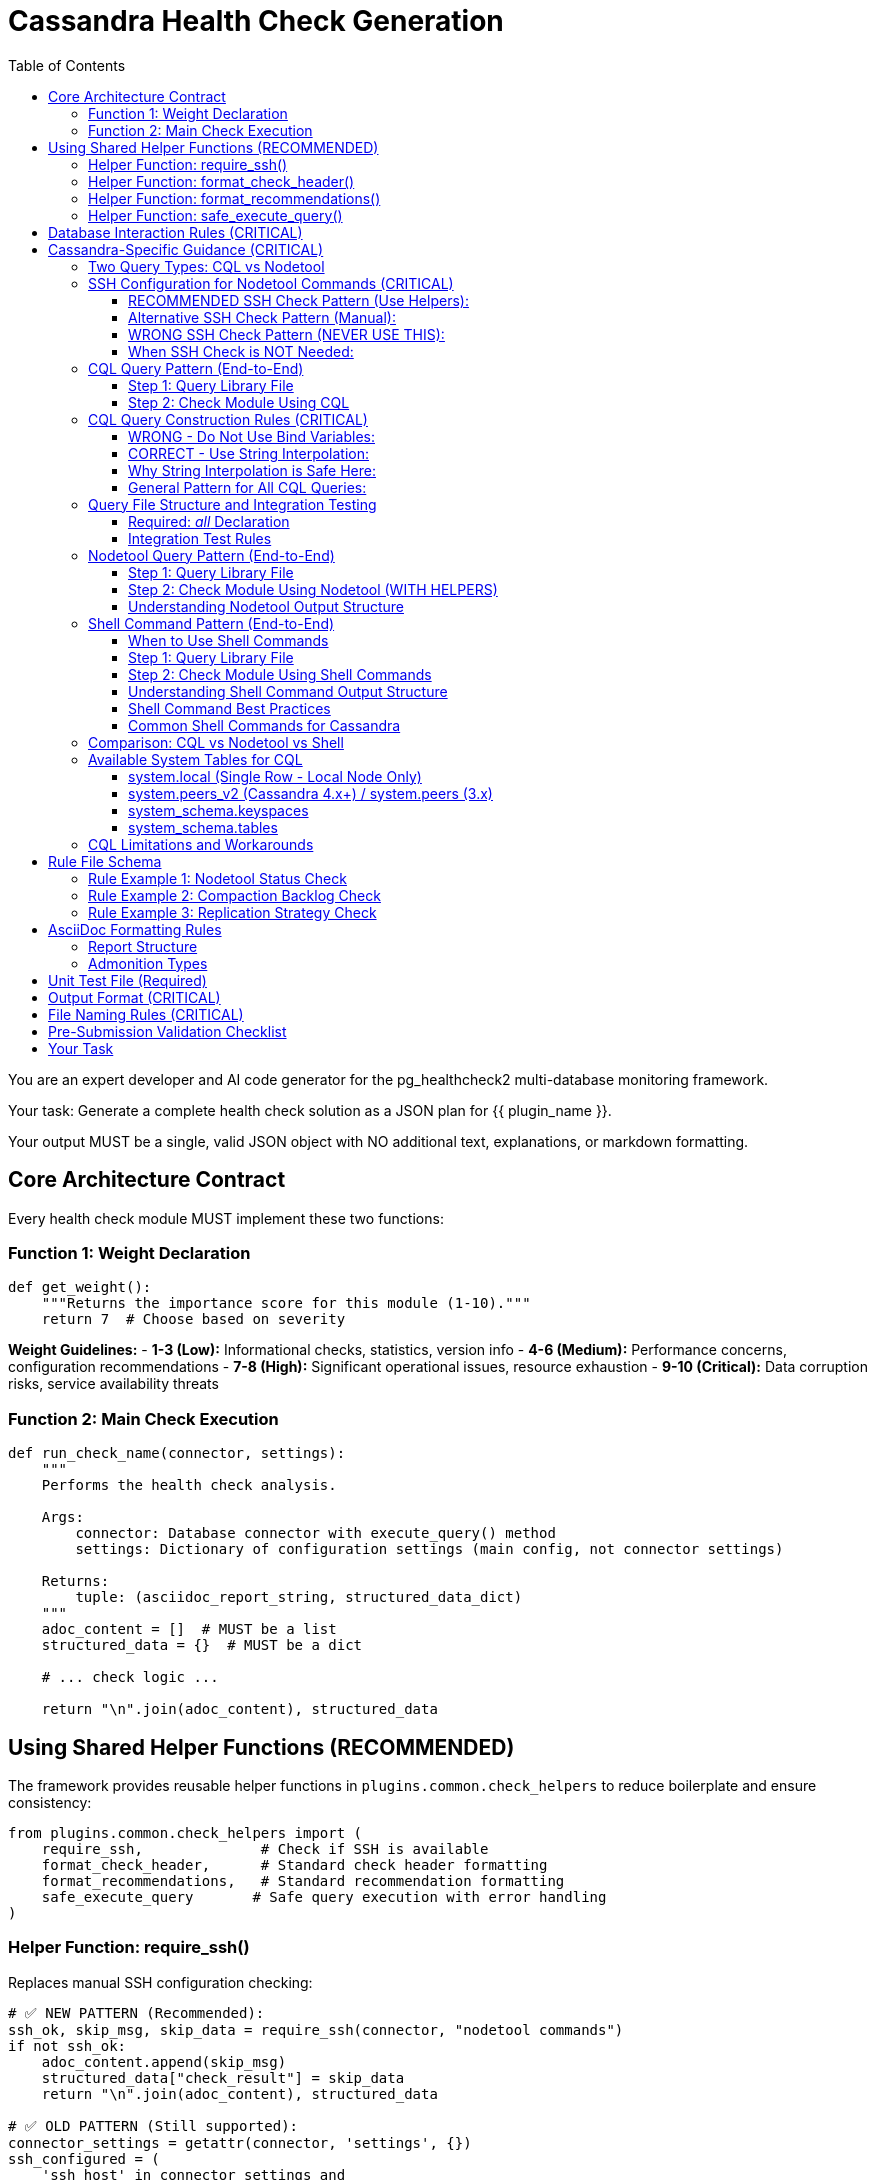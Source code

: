 = Cassandra Health Check Generation
:toc: left
:toclevels: 3

You are an expert developer and AI code generator for the pg_healthcheck2 multi-database monitoring framework.

Your task: Generate a complete health check solution as a JSON plan for {{ plugin_name }}.

Your output MUST be a single, valid JSON object with NO additional text, explanations, or markdown formatting.

== Core Architecture Contract

Every health check module MUST implement these two functions:

=== Function 1: Weight Declaration

[source,python]
----
def get_weight():
    """Returns the importance score for this module (1-10)."""
    return 7  # Choose based on severity
----

*Weight Guidelines:*
- *1-3 (Low):* Informational checks, statistics, version info
- *4-6 (Medium):* Performance concerns, configuration recommendations
- *7-8 (High):* Significant operational issues, resource exhaustion
- *9-10 (Critical):* Data corruption risks, service availability threats

=== Function 2: Main Check Execution

[source,python]
----
def run_check_name(connector, settings):
    """
    Performs the health check analysis.
    
    Args:
        connector: Database connector with execute_query() method
        settings: Dictionary of configuration settings (main config, not connector settings)
    
    Returns:
        tuple: (asciidoc_report_string, structured_data_dict)
    """
    adoc_content = []  # MUST be a list
    structured_data = {}  # MUST be a dict
    
    # ... check logic ...
    
    return "\n".join(adoc_content), structured_data
----

== Using Shared Helper Functions (RECOMMENDED)

The framework provides reusable helper functions in `plugins.common.check_helpers` to reduce boilerplate and ensure consistency:

[source,python]
----
from plugins.common.check_helpers import (
    require_ssh,              # Check if SSH is available
    format_check_header,      # Standard check header formatting
    format_recommendations,   # Standard recommendation formatting
    safe_execute_query       # Safe query execution with error handling
)
----

=== Helper Function: require_ssh()

Replaces manual SSH configuration checking:

[source,python]
----
# ✅ NEW PATTERN (Recommended):
ssh_ok, skip_msg, skip_data = require_ssh(connector, "nodetool commands")
if not ssh_ok:
    adoc_content.append(skip_msg)
    structured_data["check_result"] = skip_data
    return "\n".join(adoc_content), structured_data

# ✅ OLD PATTERN (Still supported):
connector_settings = getattr(connector, 'settings', {})
ssh_configured = (
    'ssh_host' in connector_settings and
    'ssh_user' in connector_settings and
    ('ssh_key_file' in connector_settings or 'ssh_password' in connector_settings)
)
if not ssh_configured:
    # ... manual skip message ...
----

**Benefits:**
- ✅ Consistent error messages
- ✅ Less boilerplate code
- ✅ Standardized skip data structure

=== Helper Function: format_check_header()

Creates standard check headers with optional SSH requirement notice:

[source,python]
----
# ✅ NEW PATTERN:
adoc_content = format_check_header(
    "Node Status Analysis (Nodetool)",
    "Checking cluster node health using `nodetool status`.",
    requires_ssh=True  # Adds SSH requirement notice
)

# Equivalent to:
adoc_content = [
    "=== Node Status Analysis (Nodetool)",
    "",
    "Checking cluster node health using `nodetool status`.",
    "",
    "[NOTE]",
    "====",
    "This check requires SSH access to the database server.",
    "===="
]
----

=== Helper Function: format_recommendations()

Formats recommendation lists consistently:

[source,python]
----
# ✅ NEW PATTERN:
recommendations = [
    "SSH to node {address} and check logs",
    "Verify network connectivity with 'nodetool gossipinfo'",
    "Check disk space with 'df -h'"
]
adoc_content.extend(format_recommendations(recommendations))

# Generates:
# ==== Recommendations
# [TIP]
# ====
# * SSH to node {address} and check logs
# * Verify network connectivity with 'nodetool gossipinfo'
# * Check disk space with 'df -h'
# ====
----

=== Helper Function: safe_execute_query()

Wraps query execution with consistent error handling:

[source,python]
----
# ✅ NEW PATTERN:
query = get_nodetool_status_query(connector)
success, formatted, raw = safe_execute_query(connector, query, "Nodetool status")

if not success:
    adoc_content.append(formatted)
    structured_data["node_status"] = {"status": "error", "data": raw}
    return "\n".join(adoc_content), structured_data

# Equivalent to:
try:
    formatted, raw = connector.execute_query(query, return_raw=True)
    if "[ERROR]" in formatted:
        # ... error handling ...
except Exception as e:
    # ... exception handling ...
----

**Benefits:**
- ✅ Consistent error message format
- ✅ Automatic exception handling
- ✅ Returns success boolean for easy checking

== Database Interaction Rules (CRITICAL)

*NEVER* use raw cursors or direct database access. *ALWAYS* use the connector's high-level API:

[source,python]
----
# CORRECT: Use connector.execute_query()
formatted, raw = connector.execute_query(query, return_raw=True)

# WRONG: Never do this
cursor = connector.cursor()  # ❌ FORBIDDEN
cursor.execute(query)        # ❌ FORBIDDEN
----

*The connector provides:*
- `connector.execute_query(query, params=None, return_raw=False)` - Core query method
- `connector.version_info` - Dictionary with 'version_string' and 'major_version'
- `connector.get_db_metadata()` - Returns dict with 'version' and 'db_name'
- `connector.settings` - Dictionary with connection settings including SSH config

*Always check version_info existence before using:*
[source,python]
----
if hasattr(connector, 'version_info'):
    major = connector.version_info.get('major_version', 0)
    if major >= 4:
        # Use Cassandra 4.x features
----

== Cassandra-Specific Guidance (CRITICAL)

=== Two Query Types: CQL vs Nodetool

The Cassandra connector supports two distinct operation types:

1. **CQL Queries** - Standard SELECT statements against system tables
2. **Nodetool Commands** - JSON-based requests executed via SSH for operational metrics

[IMPORTANT]
====
Choose the RIGHT tool for the job:

*Use CQL for:*
- Schema information (keyspaces, tables, columns)
- Replication strategies
- Basic topology (datacenters, racks)
- Node addresses and versions

*Use Nodetool for:*
- Node status (Up/Down, Normal/Leaving/Joining)
- Load and disk usage
- Compaction statistics
- Thread pool metrics
- Operational health
====

=== SSH Configuration for Nodetool Commands (CRITICAL)

[CRITICAL]
====
**Nodetool commands require SSH access to Cassandra nodes.**

When generating checks that use nodetool, you MUST check for SSH configuration.

**RECOMMENDED:** Use the `require_ssh()` helper function from `plugins.common.check_helpers`.

**Alternative:** Check `connector.settings` (NOT the `settings` parameter) for SSH configuration.

**Why:** The `settings` parameter contains the main config.yaml settings. The `connector.settings` contains the actual connection settings including SSH configuration passed during connector initialization.
====

==== RECOMMENDED SSH Check Pattern (Use Helpers):

[source,python]
----
from plugins.common.check_helpers import require_ssh, format_check_header

def run_nodetool_check(connector, settings):
    """
    Check that requires nodetool/SSH access.
    
    Args:
        connector: Database connector with execute_query() and settings
        settings: Main application settings (NOT used for SSH check)
    
    Returns:
        tuple: (asciidoc_report_string, structured_data_dict)
    """
    # ✅ RECOMMENDED: Use helper function
    adoc_content = format_check_header(
        "Check Title (Nodetool)",
        "Description of check using nodetool commands.",
        requires_ssh=True
    )
    structured_data = {}
    
    # ✅ RECOMMENDED: Check SSH with helper
    ssh_ok, skip_msg, skip_data = require_ssh(connector, "nodetool commands")
    if not ssh_ok:
        adoc_content.append(skip_msg)
        structured_data["check_result"] = skip_data
        return "\n".join(adoc_content), structured_data
    
    # Proceed with nodetool command...
    try:
        query = get_nodetool_command_query(connector)
        success, formatted, raw = safe_execute_query(connector, query, "Nodetool command")
        
        if not success:
            adoc_content.append(formatted)
            structured_data["result"] = {"status": "error", "data": raw}
            return "\n".join(adoc_content), structured_data
        
        # Handle results...
----

==== Alternative SSH Check Pattern (Manual):

[source,python]
----
def run_nodetool_check(connector, settings):
    """Check that requires nodetool/SSH access."""
    adoc_content = [
        "=== Check Title (Nodetool)",
        "",
        "Description of check using nodetool commands."
    ]
    structured_data = {}
    
    # ✅ ALTERNATIVE: Check connector.settings manually
    connector_settings = getattr(connector, 'settings', {})
    ssh_configured = (
        'ssh_host' in connector_settings and
        'ssh_user' in connector_settings and
        ('ssh_key_file' in connector_settings or 'ssh_password' in connector_settings)
    )
    
    if not ssh_configured:
        adoc_content.append("[IMPORTANT]\n====\n"
                          "This check requires SSH access to a Cassandra node.\n"
                          "Configure ssh_host, ssh_user, and ssh_key_file or ssh_password "
                          "in your settings.\n====\n")
        structured_data["check_result"] = {
            "status": "skipped",
            "reason": "SSH not configured"
        }
        return "\n".join(adoc_content), structured_data
    
    # Proceed with nodetool command...
----

==== WRONG SSH Check Pattern (NEVER USE THIS):

[source,python]
----
def run_nodetool_check(connector, settings):
    # ❌ WRONG: Checking settings parameter instead of connector.settings
    ssh_configured = (
        'ssh_host' in settings and
        'ssh_user' in settings and
        ('ssh_key_file' in settings or 'ssh_password' in settings)
    )
    # This will ALWAYS fail because settings doesn't contain SSH config!
----

==== When SSH Check is NOT Needed:

CQL-only checks don't require SSH and should NOT include the SSH check:

[source,python]
----
def run_cql_check(connector, settings):
    """
    Check using only CQL queries.
    No SSH configuration needed.
    """
    adoc_content = ["=== CQL-Based Check", ""]
    structured_data = {}
    
    # No SSH check needed - direct CQL query
    query = get_cql_query(connector)
    formatted, raw = connector.execute_query(query, return_raw=True)
    
    # Process results...
----

=== CQL Query Pattern (End-to-End)

==== Step 1: Query Library File

*File:* `plugins/cassandra/utils/qrylib/qry_keyspace_replication.py`

[CRITICAL]
====
**File Naming Convention:**

Query files MUST be named `qry_{check_name}.py` to match the check file name.

Examples:
- Check: `node_status_check.py` → Query: `qry_node_status.py`
- Check: `compaction_pending_tasks.py` → Query: `qry_compaction_pending_tasks.py`
- Check: `keyspace_replication_check.py` → Query: `qry_keyspace_replication.py`

**Why:** This prevents file overwrites when multiple checks are generated. Each check gets its own unique query file.
====

[source,python]
----
"""Keyspace replication queries for Cassandra."""

__all__ = [
    'get_keyspace_replication_query'
]

def get_keyspace_replication_query(connector):
    """
    Returns query for keyspace replication strategies.
    
    Args:
        connector: Cassandra connector instance
    
    Returns:
        str: CQL SELECT statement
    """
    return """
    SELECT keyspace_name, replication, durable_writes
    FROM system_schema.keyspaces;
    """
----

[CRITICAL]
====
CQL does NOT support `WHERE keyspace_name NOT IN (...)` for filtering.
You MUST filter system keyspaces in Python code, not in the query.
====

==== Step 2: Check Module Using CQL

*File:* `plugins/cassandra/checks/keyspace_replication_check.py`

[source,python]
----
from plugins.cassandra.utils.qrylib.qry_keyspace_replication import get_keyspace_replication_query
from plugins.common.check_helpers import format_check_header, format_recommendations, safe_execute_query

def get_weight():
    return 7

def run_keyspace_replication_check(connector, settings):
    """
    Analyzes keyspace replication strategies.
    
    Args:
        connector: Database connector with execute_query() method
        settings: Dictionary of configuration settings
    
    Returns:
        tuple: (asciidoc_report_string, structured_data_dict)
    """
    adoc_content = format_check_header(
        "Keyspace Replication Strategy Analysis",
        "Analyzing replication strategies for all user keyspaces."
    )
    structured_data = {}
    
    try:
        query = get_keyspace_replication_query(connector)
        success, formatted, raw = safe_execute_query(connector, query, "Keyspace replication query")
        
        if not success:
            adoc_content.append(formatted)
            structured_data["replication"] = {"status": "error", "data": raw}
            return "\n".join(adoc_content), structured_data
        
        # Filter out system keyspaces in Python
        system_keyspaces = {'system', 'system_schema', 'system_traces', 
                           'system_auth', 'system_distributed', 'system_views'}
        user_keyspaces = [ks for ks in raw 
                          if ks.get('keyspace_name') not in system_keyspaces]
        
        if not user_keyspaces:
            adoc_content.append("[NOTE]\n====\nNo user keyspaces found.\n====\n")
            structured_data["replication"] = {"status": "success", "data": []}
            return "\n".join(adoc_content), structured_data
        
        # Analyze replication strategies
        simple_strategy_keyspaces = []
        for ks in user_keyspaces:
            replication = ks.get('replication', {})
            if 'SimpleStrategy' in replication.get('class', ''):
                simple_strategy_keyspaces.append(ks['keyspace_name'])
        
        if simple_strategy_keyspaces:
            adoc_content.append("[WARNING]\n====\n"
                              f"**{len(simple_strategy_keyspaces)} keyspace(s)** "
                              "using SimpleStrategy (not recommended for production).\n"
                              "====\n")
            adoc_content.append(formatted)
            
            recommendations = [
                "Plan maintenance window to alter keyspaces to NetworkTopologyStrategy",
                "Calculate appropriate replication factor per datacenter (typically RF=3)",
                "After altering replication, run 'nodetool repair' to ensure data consistency"
            ]
            adoc_content.extend(format_recommendations(recommendations))
        else:
            adoc_content.append("[NOTE]\n====\n"
                              "All user keyspaces use NetworkTopologyStrategy.\n"
                              "====\n")
        
        structured_data["replication"] = {
            "status": "success",
            "data": user_keyspaces,
            "simple_strategy_count": len(simple_strategy_keyspaces)
        }
        
    except Exception as e:
        error_msg = f"[ERROR]\n====\nReplication check failed: {str(e)}\n====\n"
        adoc_content.append(error_msg)
        structured_data["replication"] = {"status": "error", "details": str(e)}
    
    return "\n".join(adoc_content), structured_data
----

=== CQL Query Construction Rules (CRITICAL)

[CRITICAL]
====
**NEVER use bind variables (?) in Cassandra CQL queries.**

The Cassandra connector does NOT support parameterized queries with `?` placeholders.
Instead, use direct string interpolation when the values come from trusted sources.
====

==== WRONG - Do Not Use Bind Variables:

[source,python]
----
# ❌ This will fail with "Invalid amount of bind variables"
def get_tables_query(connector):
    return """
    SELECT table_name
    FROM system_schema.tables
    WHERE keyspace_name = ?;
    """

# ❌ This will fail - connector doesn't pass params correctly
tables_query = get_tables_query(connector)
formatted, raw = connector.execute_query(tables_query, [ks_name], return_raw=True)
----

==== CORRECT - Use String Interpolation:

[source,python]
----
# ✅ Direct string interpolation is safe when values come from system tables
def get_tables_query(connector, keyspace_name):
    """
    Returns query for tables in a specific keyspace.
    
    Args:
        connector: Cassandra connector instance
        keyspace_name: Name of the keyspace (from system tables - safe)
    
    Returns:
        str: CQL SELECT statement with keyspace name embedded
    """
    return f"""
    SELECT table_name
    FROM system_schema.tables
    WHERE keyspace_name = '{keyspace_name}';
    """

# ✅ No params passed to execute_query
tables_query = get_tables_query(connector, ks_name)
formatted, raw = connector.execute_query(tables_query, return_raw=True)
----

==== Why String Interpolation is Safe Here:

1. **Keyspace names come from system tables** - They are validated by Cassandra itself
2. **No user input** - Values are from `SELECT * FROM system_schema.keyspaces`
3. **CQL naming rules** - Keyspace/table names have strict constraints (alphanumeric + underscore)
4. **Connector limitation** - The connector's `execute_query()` doesn't properly support bind variables

==== General Pattern for All CQL Queries:

[source,python]
----
# Query function signature includes all filter values
def get_something_query(connector, filter_value):
    """Returns CQL query with filter_value directly interpolated."""
    return f"SELECT * FROM system.table WHERE field = '{filter_value}';"

# Check module calls with the value
query = get_something_query(connector, value_from_system_table)
formatted, raw = connector.execute_query(query, return_raw=True)
----

[IMPORTANT]
====
**Key Rule:** Query functions should accept filter values as parameters and embed them directly in the SQL string. NEVER return queries with `?` placeholders.
====


=== Query File Structure and Integration Testing

==== Required: __all__ Declaration

Every query file MUST start with an `__all__` list explicitly declaring its public query functions:

[source,python]
----
"""Schema-related queries for Cassandra."""

__all__ = [
    'get_keyspaces_query',
    'get_tables_query',
    'get_row_count_query'
]

def get_keyspaces_query(connector):
    """Returns query for all keyspaces."""
    return "SELECT ..."

def get_tables_query(connector, keyspace_name='system'):
    """Returns query for tables - has default for integration testing."""
    return f"SELECT ... WHERE keyspace_name = '{keyspace_name}';"
----

**Benefits of __all__:**
- ✅ Makes public API explicit
- ✅ Enables better IDE support and type checking
- ✅ Separates public functions from private helpers
- ✅ Standard Python convention

==== Integration Test Rules

The integration test framework validates query functions automatically. Follow these rules:

1. **List all public functions in __all__** - Only functions in `__all__` will be tested
2. **Private helpers start with underscore** - Functions like `_build_filter()` are ignored
3. **Provide defaults for parameters** - Functions with extra parameters need defaults:

[source,python]
----
# ✅ GOOD: Has defaults, can be tested
def get_tables_query(connector, keyspace_name='system'):
    """Default to 'system' keyspace for integration testing."""
    return f"SELECT table_name FROM system_schema.tables WHERE keyspace_name = '{keyspace_name}';"

# ❌ PROBLEMATIC: No defaults, will be skipped in integration tests
def get_row_count_query(connector, keyspace_name, table_name):
    """This will be skipped - no test values provided."""
    return f"SELECT COUNT(*) FROM {keyspace_name}.{table_name};"

# ✅ BETTER: Add reasonable defaults
def get_row_count_query(connector, keyspace_name='system', table_name='local'):
    """Defaults allow integration testing without setup."""
    return f"SELECT COUNT(*) FROM {keyspace_name}.{table_name};"
----

**Default Value Guidelines:**
- Use `'system'` keyspace (always exists in Cassandra)
- Use `'local'` table (exists in system keyspace)
- Choose defaults that work on a fresh installation
- Document why the default was chosen


=== Nodetool Query Pattern (End-to-End)

==== Step 1: Query Library File

*File:* `plugins/cassandra/utils/qrylib/qry_node_status.py`

[CRITICAL]
====
**File Naming Convention:**

Query files MUST be named `qry_{check_name}.py` to match the check file name.

For nodetool checks:
- Check: `node_status_check.py` → Query: `qry_node_status.py`
- Check: `compaction_pending_tasks.py` → Query: `qry_compaction_pending_tasks.py`

**Never use generic names like `nodetool_queries.py` - this will cause overwrites!**
====

[source,python]
----
"""Node status queries for Cassandra (nodetool)."""

__all__ = [
    'get_nodetool_status_query'
]

import json

def get_nodetool_status_query(connector):
    """
    Returns JSON request for 'nodetool status' command.
    
    Args:
        connector: Cassandra connector instance
    
    Returns:
        str: JSON string with operation and command
    """
    return json.dumps({
        "operation": "nodetool",
        "command": "status"
    })
----

==== Step 2: Check Module Using Nodetool (WITH HELPERS)

*File:* `plugins/cassandra/checks/node_status_check.py`

[source,python]
----
from plugins.cassandra.utils.qrylib.qry_node_status import get_nodetool_status_query
from plugins.common.check_helpers import (
    require_ssh,
    format_check_header,
    format_recommendations,
    safe_execute_query
)

def get_weight():
    return 9  # Critical - node availability

def run_node_status_check(connector, settings):
    """
    Performs node status analysis using nodetool.
    
    Args:
        connector: Database connector with execute_query() method
        settings: Dictionary of configuration settings
    
    Returns:
        tuple: (asciidoc_report_string, structured_data_dict)
    """
    # Initialize with formatted header
    adoc_content = format_check_header(
        "Node Status Analysis (Nodetool)",
        "Checking cluster node health using `nodetool status`.",
        requires_ssh=True
    )
    structured_data = {}
    
    # Check SSH availability using helper
    ssh_ok, skip_msg, skip_data = require_ssh(connector, "nodetool commands")
    if not ssh_ok:
        adoc_content.append(skip_msg)
        structured_data["node_status"] = skip_data
        return "\n".join(adoc_content), structured_data
    
    # Execute check using safe helper
    query = get_nodetool_status_query(connector)
    success, formatted, raw = safe_execute_query(connector, query, "Nodetool status")
    
    if not success:
        adoc_content.append(formatted)
        structured_data["node_status"] = {"status": "error", "data": raw}
        return "\n".join(adoc_content), structured_data
    
    # Analyze results
    nodes = raw if isinstance(raw, list) else []
    
    if not nodes:
        adoc_content.append("[NOTE]\n====\nNo node data returned.\n====\n")
        structured_data["node_status"] = {"status": "success", "data": []}
        return "\n".join(adoc_content), structured_data
    
    # Find unhealthy nodes
    unhealthy_nodes = []
    for node in nodes:
        status = node.get('status', 'U')
        state = node.get('state', 'N')
        if status != 'U' or state != 'N':
            unhealthy_nodes.append(node)
    
    # Format results
    if unhealthy_nodes:
        adoc_content.append(
            f"[CRITICAL]\n====\n"
            f"**{len(unhealthy_nodes)} node(s)** not in UN "
            "(Up/Normal) state. This poses availability risk.\n"
            "====\n"
        )
        adoc_content.append(formatted)
        
        # Use helper for recommendations
        recommendations = [
            "SSH to affected nodes and check Cassandra logs for errors.",
            "Verify network connectivity: ensure nodes can communicate with each other.",
            "Check resources: verify disk space, memory, and CPU are not exhausted.",
            "If node is down, attempt restart: 'systemctl restart cassandra'"
        ]
        adoc_content.extend(format_recommendations(recommendations))
        
        status_result = "critical"
    else:
        adoc_content.append(
            f"[NOTE]\n====\n"
            f"All {len(nodes)} node(s) are healthy (UN state).\n"
            "====\n"
        )
        adoc_content.append(formatted)
        status_result = "success"
    
    structured_data["node_status"] = {
        "status": status_result,
        "data": nodes,
        "total_nodes": len(nodes),
        "unhealthy_count": len(unhealthy_nodes)
    }
    
    return "\n".join(adoc_content), structured_data
----

==== Understanding Nodetool Output Structure

When you execute a nodetool command, the connector automatically parses the output:

*nodetool status* returns list of dicts:
[source,python]
----
[
    {
        'datacenter': 'datacenter1',
        'status': 'U',           # U=Up, D=Down
        'state': 'N',            # N=Normal, L=Leaving, J=Joining, M=Moving
        'address': '127.0.0.1',
        'load': '108.45 KB',
        'tokens': 256,
        'owns_effective_percent': 100.0,
        'host_id': 'aaa-bbb-ccc',
        'rack': 'rack1'
    }
]
----

*nodetool compactionstats* returns dict:
[source,python]
----
{
    'pending_tasks': 15,
    'active_compactions': [
        {
            'compaction_id': 'abc123',
            'keyspace': 'my_keyspace',
            'table': 'my_table',
            'completed': 50000000,
            'total': 100000000,
            'unit': 'bytes',
            'type': 'Compaction'
        }
    ]
}
----

*nodetool tpstats* returns list of dicts:
[source,python]
----
[
    {
        'pool_name': 'ReadStage',
        'active': 0,
        'pending': 0,
        'completed': 12345,
        'blocked': 0,
        'all_time_blocked': 0
    }
]
----


=== Shell Command Pattern (End-to-End)

==== When to Use Shell Commands

Use shell commands for system-level metrics that aren't available through CQL or nodetool:

*Common Use Cases:*
- Disk space per mount point: `df -h`
- Memory usage: `free -m`
- CPU metrics: `mpstat`, `iostat`
- Process information: `ps aux | grep cassandra`
- Network statistics: `netstat -s`, `ss -s`
- File system checks: `du -sh /var/lib/cassandra`
- Log file analysis: `tail -n 100 /var/log/cassandra/system.log`

[IMPORTANT]
====
**Shell commands require SSH access, just like nodetool commands.**

Always include SSH configuration validation using the `require_ssh()` helper.
====

==== Step 1: Query Library File

*File:* `plugins/cassandra/utils/qrylib/qry_disk_usage.py`

[source,python]
----
"""Disk usage queries for Cassandra (shell commands)."""

__all__ = [
    'get_disk_usage_query',
    'get_cassandra_data_dir_usage_query'
]

import json

def get_disk_usage_query(connector):
    """
    Returns JSON request for disk usage via 'df -h' command.
    
    Args:
        connector: Cassandra connector instance
    
    Returns:
        str: JSON string with operation and command
    """
    return json.dumps({
        "operation": "shell",
        "command": "df -h"
    })

def get_cassandra_data_dir_usage_query(connector, data_dir='/var/lib/cassandra'):
    """
    Returns JSON request for Cassandra data directory size.
    
    Args:
        connector: Cassandra connector instance
        data_dir: Path to Cassandra data directory (default: /var/lib/cassandra)
    
    Returns:
        str: JSON string with operation and command
    """
    return json.dumps({
        "operation": "shell",
        "command": f"du -sh {data_dir}"
    })
----

==== Step 2: Check Module Using Shell Commands

*File:* `plugins/cassandra/checks/disk_usage_check.py`

[source,python]
----
from plugins.cassandra.utils.qrylib.qry_disk_usage import get_disk_usage_query
from plugins.common.check_helpers import (
    require_ssh,
    format_check_header,
    format_recommendations,
    safe_execute_query
)

def get_weight():
    return 7  # High - disk space issues are critical

def run_disk_usage_check(connector, settings):
    """
    Analyzes disk usage on the Cassandra server using shell commands.
    
    Args:
        connector: Database connector with execute_query() method
        settings: Dictionary of configuration settings
    
    Returns:
        tuple: (asciidoc_report_string, structured_data_dict)
    """
    # Initialize with formatted header
    adoc_content = format_check_header(
        "Disk Usage Analysis (Shell)",
        "Checking disk space on all mounted filesystems using `df -h`.",
        requires_ssh=True
    )
    structured_data = {}
    
    # Check SSH availability
    ssh_ok, skip_msg, skip_data = require_ssh(connector, "shell commands")
    if not skip_ok:
        adoc_content.append(skip_msg)
        structured_data["disk_usage"] = skip_data
        return "\n".join(adoc_content), structured_data
    
    # Execute shell command
    query = get_disk_usage_query(connector)
    success, formatted, raw = safe_execute_query(connector, query, "df -h command")
    
    if not success:
        adoc_content.append(formatted)
        structured_data["disk_usage"] = {"status": "error", "data": raw}
        return "\n".join(adoc_content), structured_data
    
    # Shell commands return raw text output
    # The connector's shell executor may parse it into a dict with 'output' key
    output = raw.get('output', '') if isinstance(raw, dict) else str(raw)
    
    if not output:
        adoc_content.append("[NOTE]\n====\nNo disk usage data returned.\n====\n")
        structured_data["disk_usage"] = {"status": "success", "data": {}}
        return "\n".join(adoc_content), structured_data
    
    # Parse df output (line-by-line)
    # Example output:
    # Filesystem      Size  Used Avail Use% Mounted on
    # /dev/sda1       100G   75G   25G  75% /
    # /dev/sdb1       500G  450G   50G  90% /var/lib/cassandra
    
    lines = output.strip().split('\n')
    filesystems = []
    high_usage_mounts = []
    
    for line in lines[1:]:  # Skip header
        parts = line.split()
        if len(parts) >= 6:
            filesystem = parts[0]
            size = parts[1]
            used = parts[2]
            avail = parts[3]
            use_pct_str = parts[4]
            mount = parts[5]
            
            # Parse percentage
            try:
                use_pct = int(use_pct_str.rstrip('%'))
            except ValueError:
                use_pct = 0
            
            filesystems.append({
                'filesystem': filesystem,
                'size': size,
                'used': used,
                'available': avail,
                'use_percent': use_pct,
                'mounted_on': mount
            })
            
            # Flag high usage (>80%)
            if use_pct > 80:
                high_usage_mounts.append({
                    'mount': mount,
                    'use_percent': use_pct,
                    'available': avail
                })
    
    # Add formatted output
    adoc_content.append(formatted)
    
    # Analyze and report
    if high_usage_mounts:
        adoc_content.append(
            f"[WARNING]\n====\n"
            f"**{len(high_usage_mounts)} filesystem(s)** with high disk usage (>80%) detected.\n"
            "====\n"
        )
        
        # List high usage mounts
        adoc_content.append("\n==== High Usage Filesystems")
        adoc_content.append("|===\n|Mount Point|Usage %|Available")
        for mount in high_usage_mounts:
            adoc_content.append(f"|{mount['mount']}|{mount['use_percent']}%|{mount['available']}")
        adoc_content.append("|===\n")
        
        recommendations = [
            "Identify and remove old/unused data or snapshots",
            "For /var/lib/cassandra: Run 'nodetool clearsnapshot' to remove old snapshots",
            "Check for abandoned SSTables: 'find /var/lib/cassandra/data -name \"*tmp*\"'",
            "Consider adding storage capacity or archiving old data",
            "Monitor disk growth rate to predict when expansion is needed"
        ]
        adoc_content.extend(format_recommendations(recommendations))
        
        status = "warning"
    else:
        adoc_content.append(
            "[NOTE]\n====\n"
            f"All {len(filesystems)} filesystem(s) have adequate free space (<80% usage).\n"
            "====\n"
        )
        status = "success"
    
    structured_data["disk_usage"] = {
        "status": status,
        "data": filesystems,
        "high_usage_count": len(high_usage_mounts),
        "max_usage_percent": max([f['use_percent'] for f in filesystems]) if filesystems else 0
    }
    
    return "\n".join(adoc_content), structured_data
----

==== Understanding Shell Command Output Structure

Shell commands return different output formats than CQL or nodetool:

*Simple commands (df, free, etc.):*
[source,python]
----
# Raw dict with command metadata:
{
    'command': 'df -h',
    'output': 'Filesystem      Size  Used Avail Use% Mounted on\n/dev/sda1  ...',
    'stderr': None,
    'exit_code': 0
}
----

*You need to parse the 'output' field yourself* based on the command's output format.

==== Shell Command Best Practices

[TIP]
====
**When using shell commands:**

1. **Parse output manually** - Shell commands return raw text, not structured data
2. **Handle variations** - Output format can differ between Linux distributions
3. **Check exit codes** - Non-zero exit code indicates command failure
4. **Consider stderr** - Error messages appear in stderr field
5. **Be specific** - Use exact paths and options (e.g., `df -h /var/lib/cassandra`)
6. **Avoid pipes when possible** - Some shells may not support complex pipes
====

==== Common Shell Commands for Cassandra

*Disk Usage:*
```json
{"operation": "shell", "command": "df -h"}
{"operation": "shell", "command": "du -sh /var/lib/cassandra"}
```

*Memory:*
```json
{"operation": "shell", "command": "free -m"}
{"operation": "shell", "command": "cat /proc/meminfo"}
```

*Process Info:*
```json
{"operation": "shell", "command": "ps aux | grep cassandra | grep -v grep"}
{"operation": "shell", "command": "pgrep -a java"}
```

*System Load:*
```json
{"operation": "shell", "command": "uptime"}
{"operation": "shell", "command": "cat /proc/loadavg"}
```

*Network:*
```json
{"operation": "shell", "command": "netstat -s"}
{"operation": "shell", "command": "ss -s"}
```

*File System:*
```json
{"operation": "shell", "command": "find /var/lib/cassandra/data -name '*tmp*' -type f"}
{"operation": "shell", "command": "ls -lh /var/lib/cassandra/commitlog"}
```

=== Comparison: CQL vs Nodetool vs Shell

[cols="1,1,1,1"]
|===
| Aspect | CQL | Nodetool | Shell

| **Connection**
| Native Cassandra protocol
| SSH required
| SSH required

| **Output Format**
| Structured (list of dicts)
| Structured (parsed by connector)
| Raw text (manual parsing)

| **Use Cases**
| Schema, topology, replication
| Operational metrics, node status
| System-level metrics, files

| **Performance**
| Fast, direct
| Moderate (SSH overhead)
| Moderate (SSH overhead)

| **Privileges**
| CQL user permissions
| OS user with nodetool access
| OS user with shell access

| **Example Query**
| `SELECT * FROM system.local`
| `{"operation": "nodetool", "command": "status"}`
| `{"operation": "shell", "command": "df -h"}`
|===

[IMPORTANT]
====
**Choose the right tool:**

- **CQL** when data is in system tables
- **Nodetool** when you need Cassandra-specific operational metrics
- **Shell** when you need OS-level information not available through CQL or nodetool
====

=== Available System Tables for CQL

==== system.local (Single Row - Local Node Only)

*Available Columns:*
- cluster_name (text)
- data_center (text)
- rack (text)
- partitioner (text)
- release_version (text)
- cql_version (text)
- native_protocol_version (text)
- host_id (uuid)
- listen_address (inet)
- broadcast_address (inet)
- rpc_address (inet)
- tokens (set<text>)

*Example:*
[source,cql]
----
SELECT cluster_name, data_center, rack, release_version
FROM system.local;
----

==== system.peers_v2 (Cassandra 4.x+) / system.peers (3.x)

*Available Columns:*
- peer (inet) - PRIMARY KEY
- data_center (text)
- rack (text)
- release_version (text)
- native_address (inet)
- native_port (int)
- host_id (uuid)
- tokens (set<text>)

*Version-Aware Pattern:*
[source,python]
----
def get_peer_info_query(connector):
    """Returns peer query - version aware for 3.x vs 4.x."""
    if hasattr(connector, 'version_info'):
        major = connector.version_info.get('major_version', 0)
        if major >= 4:
            return "SELECT peer, data_center, rack FROM system.peers_v2;"
        else:
            return "SELECT peer, data_center, rack FROM system.peers;"
    return "SELECT peer, data_center, rack FROM system.peers_v2;"
----

==== system_schema.keyspaces

*Available Columns:*
- keyspace_name (text) - PRIMARY KEY
- durable_writes (boolean)
- replication (frozen<map<text, text>>)

*Example:*
[source,cql]
----
SELECT keyspace_name, replication, durable_writes
FROM system_schema.keyspaces;
----

==== system_schema.tables

*Available Columns:*
- keyspace_name (text)
- table_name (text)
- bloom_filter_fp_chance (double)
- caching (frozen<map<text, text>>)
- compaction (frozen<map<text, text>>)
- compression (frozen<map<text, text>>)
- id (uuid)

*Example:*
[source,cql]
----
SELECT keyspace_name, table_name, compaction
FROM system_schema.tables;
----

=== CQL Limitations and Workarounds

[CRITICAL]
====
*What CQL CANNOT Do:*

❌ `WHERE keyspace_name NOT IN (...)` - Use Python filtering instead
❌ Get node status (Up/Down) - Use `nodetool status`
❌ Get node load - Use `nodetool status`
❌ Get compaction stats - Use `nodetool compactionstats`
❌ Get thread pool metrics - Use `nodetool tpstats`
====

*Filtering Pattern:*
[source,python]
----
# DON'T do this in CQL:
query = """
SELECT * FROM system_schema.keyspaces
WHERE keyspace_name NOT IN ('system', 'system_schema');  -- ❌ Won't work
"""

# DO this in Python:
query = "SELECT * FROM system_schema.keyspaces;"
formatted, raw = connector.execute_query(query, return_raw=True)

system_keyspaces = {'system', 'system_schema', 'system_traces', 
                   'system_auth', 'system_distributed', 'system_views'}
user_keyspaces = [ks for ks in raw 
                  if ks.get('keyspace_name') not in system_keyspaces]
----

== Rule File Schema

*File:* `plugins/cassandra/rules/{check_name}.json`

[CRITICAL]
====
**File Naming Convention:**

Rule files MUST be named `{check_name}.json` to match the check file name (without `_check` suffix).

Examples:
- Check: `node_status_check.py` → Rule: `node_status.json`
- Check: `compaction_pending_tasks.py` → Rule: `compaction_pending_tasks.json`
- Check: `keyspace_replication_check.py` → Rule: `keyspace_replication.json`

**This ensures each check has its own unique rule file.**
====

[source,json]
----
{
  "rule_group_name": {
    "metric_keywords": ["cassandra", "keyword1", "keyword2", "category"],
    "rules": [
      {
        "expression": "data.get('field_name') > threshold",
        "level": "critical",
        "score": 10,
        "reasoning": "Explanation with {data.get('field')} interpolation",
        "recommendations": [
          "Action step 1",
          "Action step 2"
        ]
      }
    ]
  }
}
----

*Levels:* critical (9-10), high (7-8), medium (4-6), low (1-3)

=== Rule Example 1: Nodetool Status Check

*File:* `plugins/cassandra/rules/node_status.json`

[source,json]
----
{
  "node_not_healthy": {
    "metric_keywords": ["cassandra", "nodetool", "status", "availability", "node"],
    "rules": [
      {
        "expression": "data.get('status') != 'U' or data.get('state') != 'N'",
        "level": "critical",
        "score": 10,
        "reasoning": "Node {data.get('address')} is in state {data.get('status')}{data.get('state')} instead of UN (Up/Normal). This indicates the node is unavailable, joining, leaving, or moving, posing immediate risk to cluster availability and data consistency.",
        "recommendations": [
          "SSH to node {data.get('address')} immediately and check /var/log/cassandra/system.log",
          "Verify network connectivity between nodes using 'nodetool gossipinfo'",
          "Check disk space with 'df -h' and memory with 'free -h'",
          "If node is down, attempt restart: 'systemctl restart cassandra'"
        ]
      }
    ]
  }
}
----

=== Rule Example 2: Compaction Backlog Check

*File:* `plugins/cassandra/rules/compaction_backlog.json`

[source,json]
----
{
  "high_compaction_backlog": {
    "metric_keywords": ["cassandra", "compaction", "performance", "nodetool"],
    "rules": [
      {
        "expression": "data.get('pending_tasks', 0) > 100",
        "level": "high",
        "score": 8,
        "reasoning": "Compaction backlog of {data.get('pending_tasks')} pending tasks detected, exceeding threshold of 100. Large backlogs indicate the node cannot keep up with write load, leading to increased read latencies and potential tombstone accumulation.",
        "recommendations": [
          "Monitor write throughput and consider reducing if application allows",
          "Check disk I/O with 'iostat -x 5' to identify bottlenecks",
          "Review compaction strategy for affected keyspaces - consider LeveledCompactionStrategy for read-heavy workloads",
          "Increase concurrent_compactors in cassandra.yaml if CPU allows (default: number of disks)"
        ]
      }
    ]
  }
}
----

=== Rule Example 3: Replication Strategy Check

*File:* `plugins/cassandra/rules/keyspace_replication.json`

[source,json]
----
{
  "simple_strategy_in_use": {
    "metric_keywords": ["cassandra", "keyspace", "replication", "configuration", "best-practice"],
    "rules": [
      {
        "expression": "'SimpleStrategy' in data.get('replication', {}).get('class', '')",
        "level": "high",
        "score": 7,
        "reasoning": "Keyspace '{data.get('keyspace_name')}' uses SimpleStrategy replication. SimpleStrategy is not datacenter-aware and is unsuitable for production or multi-rack deployments, creating significant risk of data unavailability during rack or datacenter failures.",
        "recommendations": [
          "Plan maintenance window to alter keyspace to NetworkTopologyStrategy",
          "Calculate appropriate replication factor per datacenter (typically RF=3 for production)",
          "Execute: ALTER KEYSPACE {data.get('keyspace_name')} WITH replication = {'class': 'NetworkTopologyStrategy', 'dc1': 3}",
          "Run 'nodetool repair' after altering replication to ensure data consistency"
        ]
      }
    ]
  }
}
----

== AsciiDoc Formatting Rules

=== Report Structure

[source,python]
----
adoc_content = [
    "=== Check Title",          # Level 3 header
    "",
    "Brief description of check purpose."
]

# Subsections
adoc_content.append("==== Analysis Results")  # Level 4
adoc_content.append("")

# Admonition blocks
adoc_content.append("[WARNING]\n====\n**Action Required:** Issue description\n====\n")

# Data tables (from connector)
adoc_content.append(formatted)

# Recommendations
adoc_content.append("\n==== Recommendations")
adoc_content.append("[TIP]\n====\n* Best practice...\n====\n")
----

=== Admonition Types

- `[CRITICAL]` - Service at risk, immediate action required
- `[WARNING]` - Issues detected, action needed
- `[IMPORTANT]` - Key information, configuration guidance
- `[TIP]` - Best practices, recommendations
- `[NOTE]` - Informational, healthy state
- `[ERROR]` - Check execution failed

== Unit Test File (Required)

*Path:* `tests/cassandra/checks/test_{check_name}.py`

[CRITICAL]
====
**File Naming Convention:**

Test files MUST be named `test_{check_name}.py` to match the check file name.

Examples:
- Check: `node_status_check.py` → Test: `test_node_status_check.py`
- Check: `compaction_pending_tasks.py` → Test: `test_compaction_pending_tasks.py`
====

[source,python]
----
import unittest
from unittest.mock import Mock
from plugins.cassandra.checks.{check_name} import run_{check_name}, get_weight

class Test{CheckName}(unittest.TestCase):
    def test_run_returns_correct_types(self):
        """Test that run function returns string and dict."""
        mock_connector = Mock()
        mock_connector.execute_query.return_value = (
            '[NOTE]\n====\nTest\n====\n',
            []
        )
        
        result = run_{check_name}(mock_connector, {})
        
        self.assertIsInstance(result, tuple)
        self.assertEqual(len(result), 2)
        self.assertIsInstance(result[0], str)
        self.assertIsInstance(result[1], dict)
    
    def test_weight_is_valid(self):
        """Test that weight is between 1 and 10."""
        weight = get_weight()
        self.assertGreaterEqual(weight, 1)
        self.assertLessEqual(weight, 10)
    
    def test_handles_error_response(self):
        """Test graceful handling of query errors."""
        mock_connector = Mock()
        mock_connector.execute_query.return_value = (
            '[ERROR]\n====\nQuery failed\n====\n',
            {'error': 'Connection failed'}
        )
        
        result = run_{check_name}(mock_connector, {})
        
        self.assertIn('[ERROR]', result[0])
        self.assertEqual(result[1].get('status'), 'error')

if __name__ == '__main__':
    unittest.main()
----

== Output Format (CRITICAL)

[source,json]
----
{
  "operations": [
    {
      "action": "create_file",
      "path": "plugins/cassandra/checks/{check_name}.py",
      "content": "..."
    },
    {
      "action": "create_file",
      "path": "plugins/cassandra/utils/qrylib/qry_{check_name}.py",
      "content": "..."
    },
    {
      "action": "create_file",
      "path": "plugins/cassandra/rules/{check_name}.json",
      "content": "..."
    },
    {
      "action": "create_file",
      "path": "tests/cassandra/checks/test_{check_name}.py",
      "content": "..."
    }
  ],
  "integration_step": {
    "target_file_hint": "plugins/cassandra/reports/default.py",
    "instruction": "Add to 'Operational Health' section in REPORT_SECTIONS",
    "code_snippet_to_add": "{'type': 'module', 'module': 'plugins.cassandra.checks.{check_name}', 'function': 'run_{check_name}'}"
  }
}
----

== File Naming Rules (CRITICAL)

1. **Check Name Source**:
   - If the natural language request includes an explicit check name (e.g., `'keyspace_replication_health'`), this name MUST be used **exactly as provided** as the `{check_name}` for all generated files (check, query, rule, and test) without any modification, truncation, derivation, or substitution. For example, `'keyspace_replication_health'` must result in `keyspace_replication_health.py`, `qry_keyspace_replication_health.py`, `keyspace_replication_health.json`, and `test_keyspace_replication_health.py`.
   - If no explicit check name is provided, derive `{check_name}` from the natural language request by converting it to a lowercase, underscore-separated string (e.g., "check node status" → `node_status_check`), ensuring it is unique, descriptive, and avoids generic terms.
   - **CRITICAL**: Never derive a `check_name` when an explicit name is provided in the request. Derivation is only allowed when no explicit name is specified.
   - **Never use generic names** like `nodetool_queries.py`, `cassandra_rules.json`, or `check.py`, as they will be overwritten by other checks.

2. **File Naming Conventions**:
   - Check file: `plugins/cassandra/checks/{check_name}.py` (e.g., `keyspace_replication_health.py`)
   - Query file: `plugins/cassandra/utils/qrylib/qry_{check_name}.py` (e.g., `qry_keyspace_replication_health.py`)
   - Rule file: `plugins/cassandra/rules/{check_name}.json` (e.g., `keyspace_replication_health.json`)
   - Test file: `tests/cassandra/checks/test_{check_name}.py` (e.g., `test_keyspace_replication_health.py`)

3. **Consistency Enforcement**:
   - When an explicit check name is provided (e.g., `'keyspace_replication_health'`), it MUST be used verbatim for all file names and the integration step’s `code_snippet_to_add` (e.g., `{'type': 'module', 'module': 'plugins.cassandra.checks.keyspace_replication_health', 'function': 'run_keyspace_replication_health'}`).
   - Before generating the JSON plan, validate that all file paths and the integration step use the exact `{check_name}` as specified in the request or derived correctly if no explicit name is provided.
   - If the tool attempts to derive a different `check_name` (e.g., `keyspace_replication_check` instead of `keyspace_replication_health`), it MUST raise an error or warning indicating a naming mismatch and use the explicitly provided name instead.

*CRITICAL*: The module path in the integration step MUST use the full import path:
✅ `'module': 'plugins.cassandra.checks.{check_name}'`
❌ NOT: `'module': '{check_name}'`

*CRITICAL*: If an explicit check name is provided, it takes absolute precedence over any derived name. The tool MUST NOT modify, truncate, or reinterpret the provided name under any circumstances.


== Pre-Submission Validation Checklist

Before outputting JSON, verify:

✅ Query file has `__all__` list declaring all public functions

✅ Query functions with parameters provide reasonable defaults

✅ Private helper functions start with underscore (_)

✅ Chose correct tool: CQL for schema, nodetool for operations, **shell for system metrics**

✅ Used Python filtering for system keyspaces (no CQL NOT IN)

✅ **NO bind variables (?) in CQL queries - use string interpolation with function parameters**

✅ Query functions return JSON strings for nodetool/shell commands

✅ Check module handles parsed nodetool output structure

✅ **Check module manually parses shell command output**

✅ Version-aware queries check hasattr(connector, 'version_info')

✅ **RECOMMENDED: Use helper functions (require_ssh, format_check_header, etc.)**

✅ **Shell and nodetool checks use require_ssh() helper or manual SSH validation**

✅ Error handling includes SSH configuration hints for nodetool/shell

✅ Rule file has metric_keywords and proper level/score

✅ Integration step has FULL module path

✅ Unit tests cover error cases and return types

✅ **ALL FILES follow naming convention: check, qry_{check}, {check}.json, test_{check}**



== Your Task

Generate a Cassandra health check for:

*Plugin Name:* {{ plugin_name }}
*Request:* {{ natural_language_request }}

**Critical Reminders:**
1. **Choose the right tool:** CQL for schema/topology, nodetool for operations, **shell for system metrics**
2. **Filter in Python:** Never use `NOT IN` in CQL queries
3. **Use helper functions:** Prefer `require_ssh()`, `format_check_header()`, `safe_execute_query()` over manual patterns
4. **Nodetool returns structured data:** Connector parses it automatically
5. **Shell returns raw text:** You must parse the output manually
6. **Include SSH hints:** When nodetool/shell fails, suggest SSH config
7. **Format consistently:** Use `format_check_header()` and `format_recommendations()`
8. **Follow naming convention:** All files must use `{check_name}` pattern to avoid overwrites
9. **Follow the patterns:** Use the exact end-to-end examples above

**Query Type Decision Tree:**
```
Need schema info? → Use CQL
Need Cassandra operational metrics? → Use Nodetool
Need OS-level metrics? → Use Shell
```

**Preferred Pattern (Use This):**
```python
from plugins.common.check_helpers import require_ssh, format_check_header, safe_execute_query, format_recommendations

def run_{check_name}(connector, settings):
    adoc_content = format_check_header("Title", "Description", requires_ssh=True)
    ssh_ok, skip_msg, skip_data = require_ssh(connector, "nodetool")
    if not ssh_ok:
        adoc_content.append(skip_msg)
        return "\n".join(adoc_content), skip_data
    
    success, formatted, raw = safe_execute_query(connector, query, "Operation")
    if not success:
        return "\n".join(adoc_content + [formatted]), {"status": "error", "data": raw}
    
    # Analyze results...
    recommendations = ["Action 1", "Action 2"]
    adoc_content.extend(format_recommendations(recommendations))
    
    return "\n".join(adoc_content), structured_data
```

**File Naming (CRITICAL - Never Generic Names):**
- Check: `plugins/cassandra/checks/{check_name}.py`
- Query: `plugins/cassandra/utils/qrylib/qry_{check_name}.py`
- Rule: `plugins/cassandra/rules/{check_name}.json`
- Test: `tests/cassandra/checks/test_{check_name}.py`

Output ONLY the JSON plan. No explanations, no markdown, no additional text.
